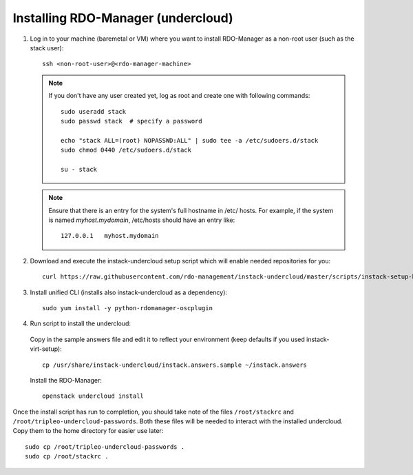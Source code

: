 Installing RDO-Manager (undercloud)
===================================

#. Log in to your machine (baremetal or VM) where you want to install RDO-Manager
   as a non-root user (such as the stack user)::

    ssh <non-root-user>@<rdo-manager-machine>

   .. note::
      If you don't have any user created yet, log as root and create one with
      following commands::

          sudo useradd stack
          sudo passwd stack  # specify a password

          echo "stack ALL=(root) NOPASSWD:ALL" | sudo tee -a /etc/sudoers.d/stack
          sudo chmod 0440 /etc/sudoers.d/stack

          su - stack


   .. note::
      Ensure that there is an entry for the system's full hostname in /etc/
      hosts. For example, if the system is named *myhost.mydomain*, /etc/hosts
      should have an entry like::

          127.0.0.1   myhost.mydomain


#. Download and execute the instack-undercloud setup script which will enable
   needed repositories for you:

   .. only:: internal

      .. admonition:: RHEL
         :class: rhel-tag

          Enable rhos-release::

              export RUN_RHOS_RELEASE=1

   ::

       curl https://raw.githubusercontent.com/rdo-management/instack-undercloud/master/scripts/instack-setup-host | bash -x


#. Install unified CLI (installs also instack-undercloud as a dependency)::

    sudo yum install -y python-rdomanager-oscplugin


#. Run script to install the undercloud:


  Copy in the sample answers file and edit it to reflect your environment (keep
  defaults if you used instack-virt-setup)::

      cp /usr/share/instack-undercloud/instack.answers.sample ~/instack.answers


  Install the RDO-Manager::

      openstack undercloud install


Once the install script has run to completion, you should take note of the
files ``/root/stackrc`` and ``/root/tripleo-undercloud-passwords``. Both these
files will be needed to interact with the installed undercloud. Copy them to
the home directory for easier use later::

    sudo cp /root/tripleo-undercloud-passwords .
    sudo cp /root/stackrc .
